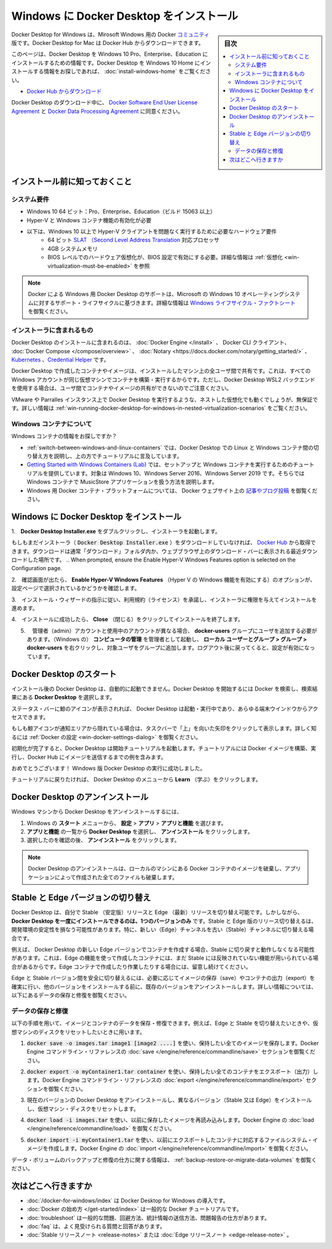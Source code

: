 .. -*- coding: utf-8 -*-
.. URL: https://docs.docker.com/docker-for-windows/install/
   doc version: 19.03
      https://github.com/docker/docker.github.io/blob/master/docker-for-mac/install.md
.. check date: 2020/06/11
.. Commits on Jun 6, 2020 df3bd29a3e28818358478ed68527fbe15607e25c
.. -----------------------------------------------------------------------------

.. Install Docker Desktop on Windows

.. _-nstall-docker-desktop-on-windows:

=======================================
Windows に Docker Desktop をインストール
=======================================

.. sidebar:: 目次

   .. contents::
       :depth: 3
       :local:

.. Docker Desktop for Windows is the Community version of Docker for Microsoft Windows. You can download Docker Desktop for Windows from Docker Hub.

Docker Desktop for Windows は、Mirosoft Windows 用の Docker `コミュニティ <https://www.docker.com/community-edition>`_ 版です。Docker Desktop for Mac は Docker Hub からダウンロードできます。

.. This page contains information on installing Docker Desktop on Windows 10 Pro, Enterprise, and Education. If you are looking for information about installing Docker Desktop on Windows 10 Home, see Install Docker Desktop on Windows Home.

このページは、Docker Desktop を Windows 10 Pro、Enterprise、Education にインストールするための情報です。Docker Desktop を Windows 10 Home にインストールする情報をお探しであれば、 :doc:`install-windows-home` をご覧ください。

.. Download from Docker Hub

* `Docker Hub からダウンロード <https://hub.docker.com/editions/community/docker-ce-desktop-mac/>`_

.. By downloading Docker Desktop, you agree to the terms of the Docker Software End User License Agreement and the Docker Data Processing Agreement.

Docker Desktop のダウンロード中に、 `Docker Software End User License Agreement <https://www.docker.com/legal/docker-software-end-user-license-agreement>`_ と `Docker Data Processing Agreement <https://www.docker.com/legal/data-processing-agreement>`_ に同意ください。

.. What to know before you install

.. _win-what-to-know-before-you-install:

インストール前に知っておくこと
==================================================

.. System Requirements

.. _win-system-requirements:

システム要件
--------------------------------------------------

..    Windows 10 64-bit: Pro, Enterprise, or Education (Build 15063 or later).
    Hyper-V and Containers Windows features must be enabled.
    The following hardware prerequisites are required to successfully run Client Hyper-V on Windows 10:
        64 bit processor with Second Level Address Translation (SLAT)
        4GB system RAM
        BIOS-level hardware virtualization support must be enabled in the BIOS settings. For more information, see Virtualization.

* Windows 10 64 ビット：Pro、Enterprise、Education（ビルド 15063 以上）
* Hyper-V と Windows コンテナ機能の有効化が必要
* 以下は、Windows 10 以上で Hyper-V クライアントを問題なく実行するために必要なハードウェア要件
   *  64 ビット `SLAT （Second Level Address Translation <http://en.wikipedia.org/wiki/Second_Level_Address_Translation>`_ 対応プロセッサ
   * 4GB システムメモリ
   * BIOS レベルでのハードウェア仮想化が、BIOS 設定で有効にする必要。詳細な情報は :ref:`仮想化 <win-virtualization-must-be-enabled>` を参照

..    Note: Docker supports Docker Desktop on Windows based on Microsoft’s support lifecycle for Windows 10 operating system. For more information, see the Windows lifecycle fact sheet.

.. note::

   Docker による Windows 用 Docker Desktop のサポートは、Microsoft の Windows 10 オペレーティングシステムに対するサポート・ライフサイクルに基づきます。詳細な情報は `Windows ライフサイクル・ファクトシート <https://support.microsoft.com/en-us/help/13853/windows-lifecycle-fact-sheet>`_ を御覧ください。

.. What’s included in the installer

.. _win-whats-included-in-the-installer:

インストーラに含まれるもの
--------------------------------------------------


.. The Docker Desktop installation includes Docker Engine, Docker CLI client, Docker Compose, Notary, Kubernetes, and Credential Helper.

Docker Desktop のインストールに含まれるのは、 :doc:`Docker Engine </install>`  、 Docker CLI クライアント、  :doc:`Docker Compose </compose/overview>` 、  :doc:`Notary <https://docs.docker.com/notary/getting_started/>` 、  `Kubernetes <https://github.com/kubernetes/kubernetes/>`_  、`Credential Helper <https://github.com/docker/docker-credential-helpers/>`_ です。

.. Containers and images created with Docker Desktop are shared between all user accounts on machines where it is installed. This is because all Windows accounts use the same VM to build and run containers. Note that it is not possible to share containers and images between user accounts when using the Docker Desktop WSL 2 backend.

Docker Desktop で作成したコンテナやイメージは、インストールしたマシン上の全ユーザ間で共有です。これは、すべての Windows アカウントが同じ仮想マシンでコンテナを構築・実行するからです。ただし、Docker Desktop WSL2 バックエンドを使用する場合は、ユーザ間でコンテナやイメージの共有ができないのでご注意ください。

.. Nested virtualization scenarios, such as running Docker Desktop on a VMWare or Parallels instance might work, but there are no guarantees. For more information, see Running Docker Desktop in nested virtualization scenarios.

VMware や Parralles インスタンス上で Docker Desktop を実行するような、ネストした仮想化でも動くでしょうが、無保証です。詳しい情報は :ref:`win-running-docker-desktop-for-windows-in-nested-virtualization-scenarios` をご覧ください。

.. About Windows containers

.. _win-about-windows-containers:

Windows コンテナについて
--------------------------------------------------

.. Looking for information on using Windows containers?

Windows コンテナの情報をお探しですか？

..    Switch between Windows and Linux containers describes how you can toggle between Linux and Windows containers in Docker Desktop and points you to the tutorial mentioned above.
    Getting Started with Windows Containers (Lab) provides a tutorial on how to set up and run Windows containers on Windows 10, Windows Server 2016 and Windows Server 2019. It shows you how to use a MusicStore application with Windows containers.
    Docker Container Platform for Windows articles and blog posts on the Docker website.

*  :ref:`switch-between-windows-and-linux-containers` では、Docker Desktop での Linux と Windows コンテナ間の切り替え方を説明し、上の方でチュートリアルに言及しています。
* `Getting Started with Windows Containers (Lab) <https://github.com/docker/labs/blob/master/windows/windows-containers/README.md>`_ では、セットアップと Windows コンテナを実行するためのチュートリアルを提供しています。対象は Windows 10、Windows Server 2016、Windows Server 2019 です。そちらでは Windows コンテナで MusicStore アプリケーションを扱う方法を説明します。
* Windows 用 Docker コンテナ・プラットフォームについては、 Docker ウェブサイト上の `記事やブログ投稿 <https://www.docker.com/microsoft/>`_ を御覧ください。


.. Install Docker Desktop on Windows

.. _install-docker-desktop-on-windows:

Windows に Docker Desktop をインストール
==================================================

..    Double-click Docker Desktop Installer.exe to run the installer.

1.　**Docker Desktop Installer.exe** をダブルクリックし、インストーラを起動します。

..    If you haven’t already downloaded the installer (Docker Desktop Installer.exe), you can get it from Docker Hub. It typically downloads to your Downloads folder, or you can run it from the recent downloads bar at the bottom of your web browser.

もしもまだインストーラ（ :code:`Docker Desktop Installer.exe` ）をダウンロードしていなければ、 `Docker Hub <https://hub.docker.com/?overlay=onboarding>`_ から取得できます。ダウンロードは通常「ダウンロード」フォルダ内か、ウェブブラウザ上のダウンロード・バーに表示される最近ダウンロードした場所です。
..    When prompted, ensure the Enable Hyper-V Windows Features option is selected on the Configuration page.

2.　確認画面が出たら、 **Enable Hyper-V Windows Features** （Hyper V の Windows 機能を有効にする）のオプションが、設定ページで選択されているかどうかを確認します。

..    Follow the instructions on the installation wizard to authorize the installer and proceed with the install.

3.　インストール・ウィザードの指示に従い、利用規約（ライセンス）を承諾し、インストーラに権限を与えてインストールを進めます。

..    When the installation is successful, click Close to complete the installation process.

4.　インストールに成功したら、 **Close** （閉じる）をクリックしてインストールを終了します。

..    If your admin account is different to your user account, you must add the user to the docker-users group. Run Computer Management as an administrator and navigate to  Local Users and Groups > Groups > docker-users. Right-click to add the user to the group. Log out and log back in for the changes to take effect.

5. 　管理者（admin）アカウントと使用中のアカウントが異なる場合、 **docker-users** グループにユーザを追加する必要があります。（Windows の） **コンピュータの管理** を管理者として起動し、 **ローカル ユーザーとグループ > グループ > docker-users**  を右クリックし、対象ユーザをグループに追加します。ログアウト後に戻ってくると、設定が有効になっています。

.. Start Docker Desktop

.. _win-start-docker-desktop:

Docker Desktop のスタート
==================================================

.. Docker Desktop does not start automatically after installation. To start Docker Desktop, search for Docker, and select Docker Desktop in the search results.

インストール後の Docker Desktop は、自動的に起動できません。Docker Desktop を開始するには Docker を検索し、検索結果にある **Docker Desktop** を選択します。

.. search for Docker app

.. When the whale icon in the status bar stays steady, Docker Desktop is up-and-running, and is accessible from any terminal window.

ステータス・バーに鯨のアイコンが表示されれば、 Docker Desktop は起動・実行中であり、あらゆる端末ウインドウからアクセスできます。

.. whale on taskbar

.. If the whale icon is hidden in the Notifications area, click the up arrow on the taskbar to show it. To learn more, see Docker Settings.

もしも鯨アイコンが通知エリアから隠れている場合は、タスクバーで「上」を向いた矢印をクリックして表示します。詳しく知るには :ref:`Docker の設定 <win-docker-settings-dialog>` を御覧ください。

.. When the initialization is complete, Docker Desktop launches the onboarding tutorial. The tutorial includes a simple exercise to build an example Docker image, run it as a container, push and save the image to Docker Hub.

初期化が完了すると、Docker Desktop は開始チュートリアルを起動します。チュートリアルには  Docker イメージを構築、実行し、Docker Hub にイメージを送信するまでの例を含みます。

.. Docker Quick Start tutorial

.. Congratulations! You are now successfully running Docker Desktop on Windows.

おめでとうございます！ Windows 版 Docker Desktop の実行に成功しました。

.. If you would like to rerun the tutorial, go to the Docker Desktop menu and select Learn.

チュートリアルに戻りたければ、 Docker Desktop のメニューから **Learn** （学ぶ）をクリックします。

.. Uninstall Docker Desktop

.. _win-uninstall-docker-desktop:

Docker Desktop のアンインストール
==================================================

.. To uninstall Docker Desktop from your Windows machine:

Windows マシンから Docker Desktop をアンインストールするには、

..    From the Windows Start menu, select Settings > Apps > Apps & features.
    Select Docker Desktop from the Apps & features list and then select Uninstall.
    Click Uninstall to confirm your selection.

1. Windows の **スタート** メニューから、 **設定** > **アプリ** > **アプリと機能** を選びます。
2. **アプリと機能** の一覧から **Docker Desktop**  を選択し、 **アンインストール** をクリックします。
3. 選択したのを確認の後、 **アンインストール** をクリックします。

..    Note: Uninstalling Docker Desktop will destroy Docker containers and images local to the machine and remove the files generated by the application.

.. note::

   Docker Desktop のアンインストールは、ローカルのマシンにある Docker コンテナのイメージを破棄し、アプリケーションによって作成された全てのファイルも破棄します。

.. Switch between Stable and Edge versions

.. _win-switch-between-stable-and-edge-version:

Stable と Edge バージョンの切り替え
==================================================

.. Docker Desktop allows you to switch between Stable and Edge releases. However, you can only have one version of Docker Desktop installed at a time. Switching between Stable and Edge versions can destabilize your development environment, particularly in cases where you switch from a newer (Edge) channel to an older (Stable) channel.

Docker Desktop は、自分で Stable （安定版）リリースと Edge （最新）リリースを切り替え可能です。しかしながら、 **Docker Desktop を一度にインストールできるのは、1つのバージョンのみ** です。Stable と Edge 版のリリース切り替えるは、開発環境の安定性を損なう可能性があります。特に、新しい（Edge）チャンネルを古い（Stable）チャンネルに切り替える場合です。

.. For example, containers created with a newer Edge version of Docker Desktop may not work after you switch back to Stable because they may have been created using Edge features that aren’t in Stable yet. Keep this in mind as you create and work with Edge containers, perhaps in the spirit of a playground space where you are prepared to troubleshoot or start over.

例えば、 Docker Desktop の新しい Edge バージョンでコンテナを作成する場合、Stable に切り戻すと動作しなくなる可能性があります。これは、Edge の機能を使って作成したコンテナには、まだ Stable には反映されていない機能が用いられている場合があるからです。Edge コンテナで作成したり作業したりする場合には、留意し続けてください。

.. To safely switch between Edge and Stable versions, ensure you save images and export the containers you need, then uninstall the current version before installing another. For more information, see the section Save and Restore data below.

Edge と Stable バージョン間を安全に切り替えるには、必要に応じてイメージの保存（save）やコンテナの出力（export）を確実に行い、他のバージョンをインストールする前に、既存のバージョンをアンインストールします。詳しい情報については、以下にあるデータの保存と修復を御覧ください。

.. Save and restore data

.. _win-save-and-restore-data:

データの保存と修復
--------------------------------------------------

.. You can use the following procedure to save and restore images and container data. For example, if you want to switch between Edge and Stable, or to reset your VM disk:

以下の手順を用いて、イメージとコンテナのデータを保存・修復できます。例えば、Edge と Stable を切り替えたいときや、仮想マシンのディスクをリセットしたいときに用います。

..    Use docker save -o images.tar image1 [image2 ...] to save any images you want to keep. See save in the Docker Engine command line reference.

1.  :code:`docker save -o images.tar image1 [image2 ....]` を使い、保持したい全てのイメージを保存します。Docker Engine コマンドライン・リファレンスの :doc:`save </engine/reference/commandline/save>` セクションを御覧ください。

..    Use docker export -o myContainner1.tar container1 to export containers you want to keep. See export in the Docker Engine command line reference.

2.  :code:`docker export -o myContainer1.tar container` を使い、保持したい全てのコンテナをエクスポート（出力）します。Docker Engine コマンドライン・リファレンスの :doc:`export </engine/reference/commandline/export>` セクションを御覧ください。

..    Uninstall the current version of Docker Desktop and install a different version (Stable or Edge), or reset your VM disk.

3. 現在のバージョンの Docker Desktop をアンインストールし、異なるバージョン（Stable 又は Edge）をインストールし、仮想マシン・ディスクをリセットします。

..    Use docker load -i images.tar to reload previously saved images. See load in the Docker Engine.

4. :code:`docker load -i images.tar` を使い、以前に保存したイメージを再読み込みします。Docker Engine の  :doc:`load </engine/reference/commandline/load>` を御覧ください。

..    Use docker import -i myContainer1.tar to create a file system image corresponding to the previously exported containers. See import in the Docker Engine.

5. :code:`docker import -i myContainer1.tar` を使い、以前にエクスポートしたコンテナに対応するファイルシステム・イメージを作成します。Docker Engine の   :doc:`import </engine/reference/commandline/import>` を御覧ください。

.. For information on how to back up and restore data volumes, see Backup, restore, or migrate data volumes.

データ・ボリュームのバックアップと修復の仕方に関する情報は、 :ref:`backup-restore-or-migrate-data-volumes` を御覧ください。

.. Where to go next

.. _win-install-where-to-go-next:

次はどこへ行きますか
==================================================


..    Getting started introduces Docker Desktop for Windows.
    Get started with Docker is a tutorial that teaches you how to deploy a multi-service stack.
    Troubleshooting describes common problems, workarounds, and how to get support.
    FAQs provides answers to frequently asked questions.
    Stable Release Notes or Edge Release Notes.

* :doc:`/docker-for-windows/index`  は Docker Desktop for Windows の導入です。
* :doc:`Docker の始め方 </get-started/index>` は一般的な Docker チュートリアルです。
* :doc:`troubleshoot` は一般的な問題、回避方法、統計情報の送信方法、問題報告の仕方があります。
* :doc:`faq` は、よく見受けられる質問と回答があります。
* :doc:`Stable リリースノート <release-notes>` または :doc:`Edge リリースノート <edge-release-note>` 。

.. seealso::

   Install Docker Desktop on Windows
      https://docs.docker.com/docker-for-windows/install/
